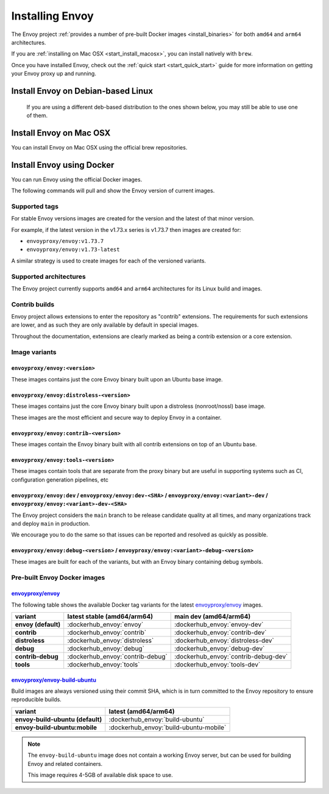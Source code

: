 .. _install:

Installing Envoy
================

The Envoy project :ref:`provides a number of pre-built Docker images <install_binaries>` for both ``amd64`` and ``arm64`` architectures.

If you are :ref:`installing on Mac OSX <start_install_macosx>`, you can install natively with ``brew``.

Once you have installed Envoy, check out the :ref:`quick start <start_quick_start>` guide for more information on
getting your Envoy proxy up and running.

Install Envoy on Debian-based Linux
~~~~~~~~~~~~~~~~~~~~~~~~~~~~~~~~~~~

 If you are using a different deb-based distribution to the ones shown below, you may still be able to use one of them.

.. tabs::

   .. code-tab:: console Debian bookworm

      $ wget -O- https://apt.envoyproxy.io/signing.key | sudo gpg --dearmor -o /etc/apt/keyrings/envoy-keyring.gpg
      $ echo "deb [arch=$(dpkg --print-architecture) signed-by=/etc/apt/keyrings/envoy-keyring.gpg] https://apt.envoyproxy.io bookworm main" | sudo tee /etc/apt/sources.list.d/envoy.list
      $ sudo apt-get update
      $ sudo apt-get install envoy
      $ envoy --version

   .. code-tab:: console Debian bullseye

      $ wget -O- https://apt.envoyproxy.io/signing.key | sudo gpg --dearmor -o /etc/apt/keyrings/envoy-keyring.gpg
      $ echo "deb [arch=$(dpkg --print-architecture) signed-by=/etc/apt/keyrings/envoy-keyring.gpg] https://apt.envoyproxy.io bullseye main" | sudo tee /etc/apt/sources.list.d/envoy.list
      $ sudo apt-get update
      $ sudo apt-get install envoy
      $ envoy --version

   .. code-tab:: console Ubuntu focal

      $ wget -O- https://apt.envoyproxy.io/signing.key | sudo gpg --dearmor -o /etc/apt/keyrings/envoy-keyring.gpg
      $ echo "deb [arch=$(dpkg --print-architecture) signed-by=/etc/apt/keyrings/envoy-keyring.gpg] https://apt.envoyproxy.io focal main" | sudo tee /etc/apt/sources.list.d/envoy.list
      $ sudo apt-get update
      $ sudo apt-get install envoy
      $ envoy --version

   .. code-tab:: console Ubuntu jammy

      $ wget -O- https://apt.envoyproxy.io/signing.key | sudo gpg --dearmor -o /etc/apt/keyrings/envoy-keyring.gpg
      $ echo "deb [arch=$(dpkg --print-architecture) signed-by=/etc/apt/keyrings/envoy-keyring.gpg] https://apt.envoyproxy.io jammy main" | sudo tee /etc/apt/sources.list.d/envoy.list
      $ sudo apt-get update
      $ sudo apt-get install envoy
      $ envoy --version

.. _start_install_macosx:

Install Envoy on Mac OSX
~~~~~~~~~~~~~~~~~~~~~~~~

You can install Envoy on Mac OSX using the official brew repositories.

.. tabs::

   .. code-tab:: console brew

      $ brew update
      $ brew install envoy

.. _start_install_docker:

Install Envoy using Docker
~~~~~~~~~~~~~~~~~~~~~~~~~~

You can run Envoy using the official Docker images.

The following commands will pull and show the Envoy version of current images.

.. tabs::

   .. tab:: Envoy

      .. substitution-code-block:: console

         $ docker pull envoyproxy/|envoy_docker_image|
         $ docker run --rm envoyproxy/|envoy_docker_image| --version

   .. tab:: Envoy (distroless)

      .. substitution-code-block:: console

         $ docker pull envoyproxy/|envoy_distroless_docker_image|
         $ docker run --rm envoyproxy/|envoy_distroless_docker_image| --version


Supported tags
^^^^^^^^^^^^^^

For stable Envoy versions images are created for the version and the latest of that minor version.

For example, if the latest version in the v1.73.x series is v1.73.7 then images are created for:

- ``envoyproxy/envoy:v1.73.7``
- ``envoyproxy/envoy:v1.73-latest``

A similar strategy is used to create images for each of the versioned variants.

Supported architectures
^^^^^^^^^^^^^^^^^^^^^^^

The Envoy project currently supports ``amd64`` and ``arm64`` architectures for its Linux build and images.

.. _install_contrib:

Contrib builds
^^^^^^^^^^^^^^
Envoy project allows extensions to enter the repository as "contrib" extensions. The requirements
for such extensions are lower, and as such they are only available by default in special images.

Throughout the documentation, extensions are clearly marked as being a contrib extension or a core extension.

Image variants
^^^^^^^^^^^^^^

``envoyproxy/envoy:<version>``
++++++++++++++++++++++++++++++

These images contains just the core Envoy binary built upon an Ubuntu base image.

``envoyproxy/envoy:distroless-<version>``
+++++++++++++++++++++++++++++++++++++++++

These images contains just the core Envoy binary built upon a distroless (nonroot/nossl) base image.

These images are the most efficient and secure way to deploy Envoy in a container.

``envoyproxy/envoy:contrib-<version>``
++++++++++++++++++++++++++++++++++++++

These images contain the Envoy binary built with all contrib extensions on top of an Ubuntu base.

``envoyproxy/envoy:tools-<version>``
++++++++++++++++++++++++++++++++++++

These images contain tools that are separate from the proxy binary but are useful in supporting systems such as CI, configuration generation pipelines, etc

``envoyproxy/envoy:dev`` / ``envoyproxy/envoy:dev-<SHA>`` / ``envoyproxy/envoy:<variant>-dev`` / ``envoyproxy/envoy:<variant>-dev-<SHA>``
+++++++++++++++++++++++++++++++++++++++++++++++++++++++++++++++++++++++++++++++++++++++++++++++++++++++++++++++++++++++++++++++++++++++++

The Envoy project considers the ``main`` branch to be release candidate quality at all times, and many organizations track and deploy ``main`` in production.

We encourage you to do the same so that issues can be reported and resolved as quickly as possible.


``envoyproxy/envoy:debug-<version>`` / ``envoyproxy/envoy:<variant>-debug-<version>``
+++++++++++++++++++++++++++++++++++++++++++++++++++++++++++++++++++++++++++++++++++++

These images are built for each of the variants, but with an Envoy binary containing debug symbols.

.. _install_binaries:

Pre-built Envoy Docker images
^^^^^^^^^^^^^^^^^^^^^^^^^^^^^

`envoyproxy/envoy <https://hub.docker.com/r/envoyproxy/envoy>`__
++++++++++++++++++++++++++++++++++++++++++++++++++++++++++++++++

The following table shows the available Docker tag variants for the latest
`envoyproxy/envoy <https://hub.docker.com/r/envoyproxy/envoy>`__ images.

.. list-table::
   :widths: auto
   :header-rows: 1
   :stub-columns: 1

   * - variant
     - latest stable (amd64/arm64)
     - main dev (amd64/arm64)
   * - envoy (default)
     - :dockerhub_envoy:`envoy`
     - :dockerhub_envoy:`envoy-dev`
   * - contrib
     - :dockerhub_envoy:`contrib`
     - :dockerhub_envoy:`contrib-dev`
   * - distroless
     - :dockerhub_envoy:`distroless`
     - :dockerhub_envoy:`distroless-dev`
   * - debug
     - :dockerhub_envoy:`debug`
     - :dockerhub_envoy:`debug-dev`
   * - contrib-debug
     - :dockerhub_envoy:`contrib-debug`
     - :dockerhub_envoy:`contrib-debug-dev`
   * - tools
     - :dockerhub_envoy:`tools`
     - :dockerhub_envoy:`tools-dev`


.. _install_tools:

`envoyproxy/envoy-build-ubuntu <https://hub.docker.com/r/envoyproxy/envoy-build-ubuntu>`__
++++++++++++++++++++++++++++++++++++++++++++++++++++++++++++++++++++++++++++++++++++++++++

Build images are always versioned using their commit SHA, which is in turn committed to the Envoy repository
to ensure reproducible builds.

.. list-table::
   :widths: auto
   :header-rows: 1
   :stub-columns: 1

   * - variant
     - latest (amd64/arm64)
   * - envoy-build-ubuntu (default)
     - :dockerhub_envoy:`build-ubuntu`
   * - envoy-build-ubuntu:mobile
     - :dockerhub_envoy:`build-ubuntu-mobile`

.. note::
   The ``envoy-build-ubuntu`` image does not contain a working Envoy server, but can be used for
   building Envoy and related containers.

   This image requires 4-5GB of available disk space to use.
